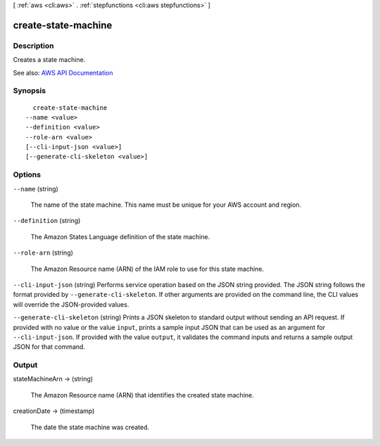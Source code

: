 [ :ref:`aws <cli:aws>` . :ref:`stepfunctions <cli:aws stepfunctions>` ]

.. _cli:aws stepfunctions create-state-machine:


********************
create-state-machine
********************



===========
Description
===========



Creates a state machine.



See also: `AWS API Documentation <https://docs.aws.amazon.com/goto/WebAPI/states-2016-11-23/CreateStateMachine>`_


========
Synopsis
========

::

    create-state-machine
  --name <value>
  --definition <value>
  --role-arn <value>
  [--cli-input-json <value>]
  [--generate-cli-skeleton <value>]




=======
Options
=======

``--name`` (string)


  The name of the state machine. This name must be unique for your AWS account and region.

  

``--definition`` (string)


  The Amazon States Language definition of the state machine.

  

``--role-arn`` (string)


  The Amazon Resource name (ARN) of the IAM role to use for this state machine.

  

``--cli-input-json`` (string)
Performs service operation based on the JSON string provided. The JSON string follows the format provided by ``--generate-cli-skeleton``. If other arguments are provided on the command line, the CLI values will override the JSON-provided values.

``--generate-cli-skeleton`` (string)
Prints a JSON skeleton to standard output without sending an API request. If provided with no value or the value ``input``, prints a sample input JSON that can be used as an argument for ``--cli-input-json``. If provided with the value ``output``, it validates the command inputs and returns a sample output JSON for that command.



======
Output
======

stateMachineArn -> (string)

  

  The Amazon Resource name (ARN) that identifies the created state machine.

  

  

creationDate -> (timestamp)

  

  The date the state machine was created.

  

  

